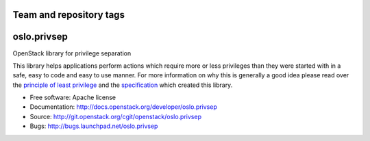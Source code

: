 ========================
Team and repository tags
========================

.. image:: http://governance.openstack.org/badges/oslo.privsep.svg
    :target: http://governance.openstack.org/reference/tags/index.html

.. Change things from this point on

============
oslo.privsep
============

.. image:: https://img.shields.io/pypi/v/oslo.privsep.svg
    :target: https://pypi.python.org/pypi/oslo.privsep/
    :alt: Latest Version

.. image:: https://img.shields.io/pypi/dm/oslo.privsep.svg
    :target: https://pypi.python.org/pypi/oslo.privsep/
    :alt: Downloads

OpenStack library for privilege separation

This library helps applications perform actions which require more or
less privileges than they were started with in a safe, easy to code
and easy to use manner. For more information on why this is generally
a good idea please read over the `principle of least privilege`_ and
the `specification`_ which created this library.

* Free software: Apache license
* Documentation: http://docs.openstack.org/developer/oslo.privsep
* Source: http://git.openstack.org/cgit/openstack/oslo.privsep
* Bugs: http://bugs.launchpad.net/oslo.privsep

.. _principle of least privilege: https://en.wikipedia.org/wiki/\
                                  Principle_of_least_privilege
.. _specification: https://specs.openstack.org/openstack/\
                   oslo-specs/specs/liberty/privsep.html
